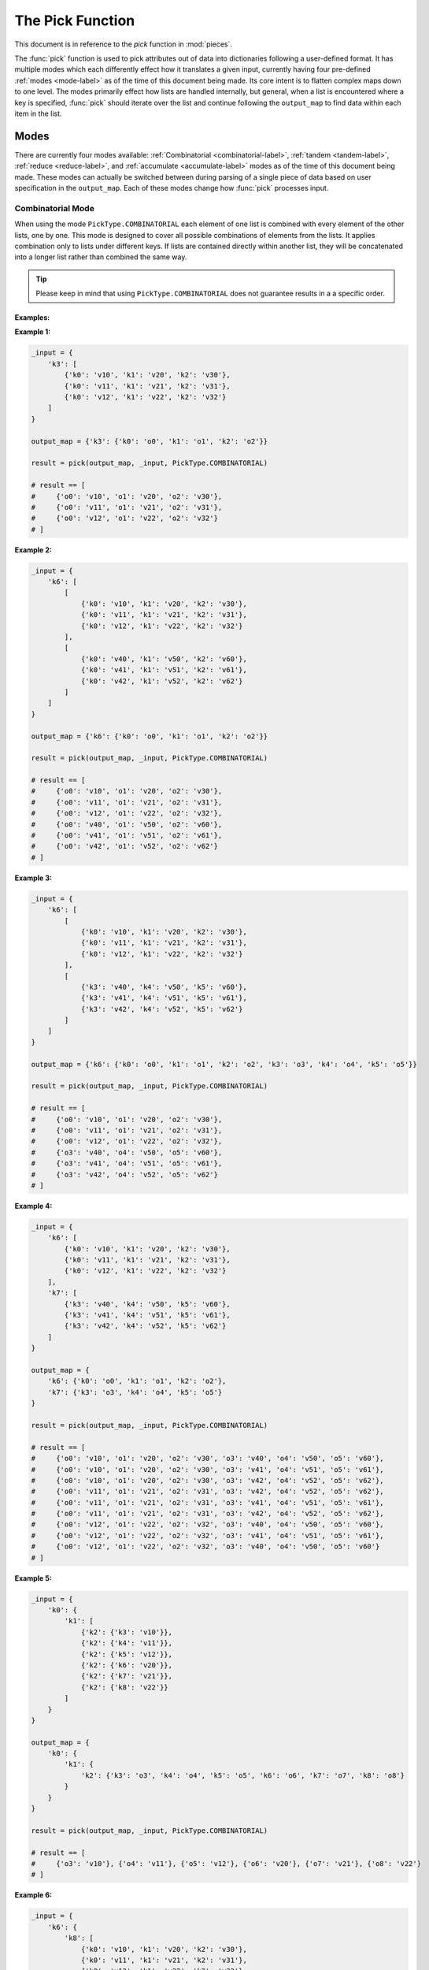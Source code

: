 The Pick Function
====================================================================================================

This document is in reference to the *pick* function in :mod:`pieces`.

The :func:`pick` function is used to pick attributes out of data into dictionaries following a
user-defined format. It has multiple modes which each differently effect how it translates a given
input, currently having four pre-defined :ref:`modes <mode-label>` as of the time of this document
being made. Its core intent is to flatten complex maps down to one level. The modes primarily effect
how lists are handled internally, but general, when a list is encountered where a key is specified,
:func:`pick` should iterate over the list and continue following the ``output_map`` to find data
within each item in the list.

Modes
----------------------------------------------------------------------------------------------------

.. _mode-label:

There are currently four modes available: :ref:`Combinatorial <combinatorial-label>`,
:ref:`tandem <tandem-label>`, :ref:`reduce <reduce-label>`, and :ref:`accumulate <accumulate-label>`
modes as of the time of this document being made. These modes can actually be switched between
during parsing of a single piece of data based on user specification in the ``output_map``. Each of
these modes change how :func:`pick` processes input.

.. combinatorial-label:

Combinatorial Mode
~~~~~~~~~~~~~~~~~~~~~~~~~~~~~~~~~~~~~~~~~~~~~~~~~~~~~~~~~~~~~~~~~~~~~~~~~~~~~~~~~~~~~~~~~~~~~~~~~~~~
When using the mode ``PickType.COMBINATORIAL`` each element of one list is combined with every
element of the other lists, one by one. This mode is designed to cover all possible combinations of
elements from the lists. It applies combination only to lists under different keys. If lists are
contained directly within another list, they will be concatenated into a longer list rather than
combined the same way.

.. tip::

    Please keep in mind that using ``PickType.COMBINATORIAL`` does not guarantee results in a
    a specific order.

Examples:
^^^^^^^^^^^^^^^^^^^^^^^^^^^^^^^^^^^^^^^^^^^^^^^^^^^^^^^^^^^^^^^^^^^^^^^^^^^^^^^^^^^^^^^^^^^^^^^^^^^^
**Example 1:**

.. code-block:: python

    _input = {
        'k3': [
            {'k0': 'v10', 'k1': 'v20', 'k2': 'v30'},
            {'k0': 'v11', 'k1': 'v21', 'k2': 'v31'},
            {'k0': 'v12', 'k1': 'v22', 'k2': 'v32'}
        ]
    }

    output_map = {'k3': {'k0': 'o0', 'k1': 'o1', 'k2': 'o2'}}

    result = pick(output_map, _input, PickType.COMBINATORIAL)

    # result == [
    #     {'o0': 'v10', 'o1': 'v20', 'o2': 'v30'},
    #     {'o0': 'v11', 'o1': 'v21', 'o2': 'v31'},
    #     {'o0': 'v12', 'o1': 'v22', 'o2': 'v32'}
    # ]

**Example 2:**

.. code-block:: python

    _input = {
        'k6': [
            [
                {'k0': 'v10', 'k1': 'v20', 'k2': 'v30'},
                {'k0': 'v11', 'k1': 'v21', 'k2': 'v31'},
                {'k0': 'v12', 'k1': 'v22', 'k2': 'v32'}
            ],
            [
                {'k0': 'v40', 'k1': 'v50', 'k2': 'v60'},
                {'k0': 'v41', 'k1': 'v51', 'k2': 'v61'},
                {'k0': 'v42', 'k1': 'v52', 'k2': 'v62'}
            ]
        ]
    }

    output_map = {'k6': {'k0': 'o0', 'k1': 'o1', 'k2': 'o2'}}

    result = pick(output_map, _input, PickType.COMBINATORIAL)

    # result == [
    #     {'o0': 'v10', 'o1': 'v20', 'o2': 'v30'},
    #     {'o0': 'v11', 'o1': 'v21', 'o2': 'v31'},
    #     {'o0': 'v12', 'o1': 'v22', 'o2': 'v32'},
    #     {'o0': 'v40', 'o1': 'v50', 'o2': 'v60'},
    #     {'o0': 'v41', 'o1': 'v51', 'o2': 'v61'},
    #     {'o0': 'v42', 'o1': 'v52', 'o2': 'v62'}
    # ]

**Example 3:**

.. code-block:: python

    _input = {
        'k6': [
            [
                {'k0': 'v10', 'k1': 'v20', 'k2': 'v30'},
                {'k0': 'v11', 'k1': 'v21', 'k2': 'v31'},
                {'k0': 'v12', 'k1': 'v22', 'k2': 'v32'}
            ],
            [
                {'k3': 'v40', 'k4': 'v50', 'k5': 'v60'},
                {'k3': 'v41', 'k4': 'v51', 'k5': 'v61'},
                {'k3': 'v42', 'k4': 'v52', 'k5': 'v62'}
            ]
        ]
    }

    output_map = {'k6': {'k0': 'o0', 'k1': 'o1', 'k2': 'o2', 'k3': 'o3', 'k4': 'o4', 'k5': 'o5'}}

    result = pick(output_map, _input, PickType.COMBINATORIAL)

    # result == [
    #     {'o0': 'v10', 'o1': 'v20', 'o2': 'v30'},
    #     {'o0': 'v11', 'o1': 'v21', 'o2': 'v31'},
    #     {'o0': 'v12', 'o1': 'v22', 'o2': 'v32'},
    #     {'o3': 'v40', 'o4': 'v50', 'o5': 'v60'},
    #     {'o3': 'v41', 'o4': 'v51', 'o5': 'v61'},
    #     {'o3': 'v42', 'o4': 'v52', 'o5': 'v62'}
    # ]

**Example 4:**

.. code-block:: python

    _input = {
        'k6': [
            {'k0': 'v10', 'k1': 'v20', 'k2': 'v30'},
            {'k0': 'v11', 'k1': 'v21', 'k2': 'v31'},
            {'k0': 'v12', 'k1': 'v22', 'k2': 'v32'}
        ],
        'k7': [
            {'k3': 'v40', 'k4': 'v50', 'k5': 'v60'},
            {'k3': 'v41', 'k4': 'v51', 'k5': 'v61'},
            {'k3': 'v42', 'k4': 'v52', 'k5': 'v62'}
        ]
    }

    output_map = {
        'k6': {'k0': 'o0', 'k1': 'o1', 'k2': 'o2'},
        'k7': {'k3': 'o3', 'k4': 'o4', 'k5': 'o5'}
    }

    result = pick(output_map, _input, PickType.COMBINATORIAL)

    # result == [
    #     {'o0': 'v10', 'o1': 'v20', 'o2': 'v30', 'o3': 'v40', 'o4': 'v50', 'o5': 'v60'},
    #     {'o0': 'v10', 'o1': 'v20', 'o2': 'v30', 'o3': 'v41', 'o4': 'v51', 'o5': 'v61'},
    #     {'o0': 'v10', 'o1': 'v20', 'o2': 'v30', 'o3': 'v42', 'o4': 'v52', 'o5': 'v62'},
    #     {'o0': 'v11', 'o1': 'v21', 'o2': 'v31', 'o3': 'v42', 'o4': 'v52', 'o5': 'v62'},
    #     {'o0': 'v11', 'o1': 'v21', 'o2': 'v31', 'o3': 'v41', 'o4': 'v51', 'o5': 'v61'},
    #     {'o0': 'v11', 'o1': 'v21', 'o2': 'v31', 'o3': 'v42', 'o4': 'v52', 'o5': 'v62'},
    #     {'o0': 'v12', 'o1': 'v22', 'o2': 'v32', 'o3': 'v40', 'o4': 'v50', 'o5': 'v60'},
    #     {'o0': 'v12', 'o1': 'v22', 'o2': 'v32', 'o3': 'v41', 'o4': 'v51', 'o5': 'v61'},
    #     {'o0': 'v12', 'o1': 'v22', 'o2': 'v32', 'o3': 'v40', 'o4': 'v50', 'o5': 'v60'}
    # ]

**Example 5:**

.. code-block:: python

    _input = {
        'k0': {
            'k1': [
                {'k2': {'k3': 'v10'}},
                {'k2': {'k4': 'v11'}},
                {'k2': {'k5': 'v12'}},
                {'k2': {'k6': 'v20'}},
                {'k2': {'k7': 'v21'}},
                {'k2': {'k8': 'v22'}}
            ]
        }
    }

    output_map = {
        'k0': {
            'k1': {
                'k2': {'k3': 'o3', 'k4': 'o4', 'k5': 'o5', 'k6': 'o6', 'k7': 'o7', 'k8': 'o8'}
            }
        }
    }

    result = pick(output_map, _input, PickType.COMBINATORIAL)

    # result == [
    #     {'o3': 'v10'}, {'o4': 'v11'}, {'o5': 'v12'}, {'o6': 'v20'}, {'o7': 'v21'}, {'o8': 'v22'}
    # ]

**Example 6:**

.. code-block:: python

    _input = {
        'k6': {
            'k8': [
                {'k0': 'v10', 'k1': 'v20', 'k2': 'v30'},
                {'k0': 'v11', 'k1': 'v21', 'k2': 'v31'},
                {'k0': 'v12', 'k1': 'v22', 'k2': 'v32'}
            ]
        },
        'k7': {
            'k9': [
                {'k3': 'v40', 'k4': 'v50', 'k5': 'v60'},
                {'k3': 'v41', 'k4': 'v51', 'k5': 'v61'},
                {'k3': 'v42', 'k4': 'v52', 'k5': 'v62'}
            ]
        }
    }

    output_map = {
        'k6': {'k8': {'k0': 'o0', 'k1': 'o1', 'k2': 'o2'}},
        'k7': {'k9': {'k3': 'o3', 'k4': 'o4', 'k5': 'o5'}}
    }

    result = pick(output_map, _input, PickType.COMBINATORIAL)

    # result == [
    #     {'o0': 'v10', 'o1': 'v20', 'o2': 'v30', 'o3': 'v40', 'o4': 'v50', 'o5': 'v60'},
    #     {'o0': 'v10', 'o1': 'v20', 'o2': 'v30', 'o3': 'v41', 'o4': 'v51', 'o5': 'v61'},
    #     {'o0': 'v10', 'o1': 'v20', 'o2': 'v30', 'o3': 'v42', 'o4': 'v52', 'o5': 'v62'},
    #     {'o0': 'v11', 'o1': 'v21', 'o2': 'v31', 'o3': 'v42', 'o4': 'v52', 'o5': 'v62'},
    #     {'o0': 'v11', 'o1': 'v21', 'o2': 'v31', 'o3': 'v41', 'o4': 'v51', 'o5': 'v61'},
    #     {'o0': 'v11', 'o1': 'v21', 'o2': 'v31', 'o3': 'v42', 'o4': 'v52', 'o5': 'v62'},
    #     {'o0': 'v12', 'o1': 'v22', 'o2': 'v32', 'o3': 'v40', 'o4': 'v50', 'o5': 'v60'},
    #     {'o0': 'v12', 'o1': 'v22', 'o2': 'v32', 'o3': 'v41', 'o4': 'v51', 'o5': 'v61'},
    #     {'o0': 'v12', 'o1': 'v22', 'o2': 'v32', 'o3': 'v40', 'o4': 'v50', 'o5': 'v60'}
    # ]

**Example 7:**

.. code-block:: python

    _input = {
        'k12': {
            'k13': [
                {'k0': 'v10', 'k1': 'v20', 'k2': 'v30'},
                {'k0': 'v11', 'k1': 'v21', 'k2': 'v31'},
                {'k0': 'v12', 'k1': 'v22', 'k2': 'v32'}
            ],
            'k14': [
                {'k3': 'v40', 'k4': 'v50', 'k5': 'v60'},
                {'k3': 'v41', 'k4': 'v51', 'k5': 'v61'},
                {'k3': 'v42', 'k4': 'v52', 'k5': 'v62'}
            ]
        },
        'k15': {
            'k16': [
                {'k6': 'v70', 'k7': 'v80', 'k8': 'v90'},
                {'k6': 'v71', 'k7': 'v81', 'k8': 'v91'},
                {'k6': 'v72', 'k7': 'v82', 'k8': 'v92'}
            ],
            'k17': [
                {'k9': 'v100', 'k10': 'v110', 'k11': 'v120'},
                {'k9': 'v101', 'k10': 'v111', 'k11': 'v121'},
                {'k9': 'v102', 'k10': 'v112', 'k11': 'v122'}
            ]
        }
    }

    output_map = {
        'k12': {
            'k13': {'k0': 'o0', 'k1': 'o1', 'k2': 'o2'},
            'k14': {'k3': 'o3', 'k4': 'o4', 'k5': 'o5'}
        },
        'k15': {
            'k16': {'k6': 'o6', 'k7': 'o7', 'k8': 'o8'},
            'k17': {'k9': 'o9', 'k10': 'o10', 'k11': 'o11'}
        }
    }

    result = pick(output_map, _input, PickType.COMBINATORIAL)

    # result == [
    #     {'o0': 'v10', 'o1': 'v20', 'o2': 'v30', 'o3': 'v40', 'o4': 'v50', 'o5': 'v60',
    #      'o6': 'v70', 'o7': 'v80', 'o8': 'v90', 'o9': 'v100', 'o10': 'v110', 'o11': 'v120'},
    #     {'o0': 'v10', 'o1': 'v20', 'o2': 'v30', 'o3': 'v40', 'o4': 'v50', 'o5': 'v60',
    #      'o6': 'v70', 'o7': 'v80', 'o8': 'v90', 'o9': 'v101', 'o11': 'v110', 'o11': 'v121'},
    #     {'o0': 'v10', 'o1': 'v20', 'o2': 'v30', 'o3': 'v40', 'o4': 'v50', 'o5': 'v60',
    #      'o6': 'v70', 'o7': 'v80', 'o8': 'v90', 'o9': 'v102', 'o10': 'v112', 'o11': 'v122'},
    #     {'o0': 'v10', 'o1': 'v20', 'o2': 'v30', 'o3': 'v40', 'o4': 'v50', 'o5': 'v60',
    #      'o6': 'v71', 'o7': 'v81', 'o8': 'v91', 'o9': 'v100', 'o10': 'v110', 'o11': 'v120'},
    #     {'o0': 'v10', 'o1': 'v20', 'o2': 'v30', 'o3': 'v40', 'o4': 'v50', 'o5': 'v60',
    #      'o6': 'v71', 'o7': 'v81', 'o8': 'v91', 'o9': 'v101', 'o11': 'v110', 'o11': 'v121'},
    #     {'o0': 'v10', 'o1': 'v20', 'o2': 'v30', 'o3': 'v40', 'o4': 'v50', 'o5': 'v60',
    #      'o6': 'v71', 'o7': 'v81', 'o8': 'v91', 'o9': 'v102', 'o10': 'v112', 'o11': 'v122'},
    #     {'o0': 'v10', 'o1': 'v20', 'o2': 'v30', 'o3': 'v40', 'o4': 'v50', 'o5': 'v60',
    #      'o6': 'v72', 'o7': 'v82', 'o8': 'v92', 'o9': 'v100', 'o10': 'v110', 'o11': 'v120'},
    #     {'o0': 'v10', 'o1': 'v20', 'o2': 'v30', 'o3': 'v40', 'o4': 'v50', 'o5': 'v60',
    #      'o6': 'v72', 'o7': 'v82', 'o8': 'v92', 'o9': 'v101', 'o11': 'v110', 'o11': 'v121'},
    #     {'o0': 'v10', 'o1': 'v20', 'o2': 'v30', 'o3': 'v40', 'o4': 'v50', 'o5': 'v60',
    #      'o6': 'v72', 'o7': 'v82', 'o8': 'v92', 'o9': 'v102', 'o10': 'v112', 'o11': 'v122'},
    #     {'o0': 'v10', 'o1': 'v20', 'o2': 'v30', 'o3': 'v41', 'o4': 'v51', 'o5': 'v61',
    #      'o6': 'v70', 'o7': 'v80', 'o8': 'v90', 'o9': 'v100', 'o10': 'v110', 'o11': 'v120'},
    #     {'o0': 'v10', 'o1': 'v20', 'o2': 'v30', 'o3': 'v41', 'o4': 'v51', 'o5': 'v61',
    #      'o6': 'v70', 'o7': 'v80', 'o8': 'v90', 'o9': 'v101', 'o11': 'v110', 'o11': 'v121'},
    #     {'o0': 'v10', 'o1': 'v20', 'o2': 'v30', 'o3': 'v41', 'o4': 'v51', 'o5': 'v61',
    #      'o6': 'v70', 'o7': 'v80', 'o8': 'v90', 'o9': 'v102', 'o10': 'v112', 'o11': 'v122'},
    #     {'o0': 'v10', 'o1': 'v20', 'o2': 'v30', 'o3': 'v41', 'o4': 'v51', 'o5': 'v61',
    #      'o6': 'v71', 'o7': 'v81', 'o8': 'v91', 'o9': 'v100', 'o10': 'v110', 'o11': 'v120'},
    #     {'o0': 'v10', 'o1': 'v20', 'o2': 'v30', 'o3': 'v41', 'o4': 'v51', 'o5': 'v61',
    #      'o6': 'v71', 'o7': 'v81', 'o8': 'v91', 'o9': 'v101', 'o11': 'v110', 'o11': 'v121'},
    #     {'o0': 'v10', 'o1': 'v20', 'o2': 'v30', 'o3': 'v41', 'o4': 'v51', 'o5': 'v61',
    #      'o6': 'v71', 'o7': 'v81', 'o8': 'v91', 'o9': 'v102', 'o10': 'v112', 'o11': 'v122'},
    #     {'o0': 'v10', 'o1': 'v20', 'o2': 'v30', 'o3': 'v41', 'o4': 'v51', 'o5': 'v61',
    #      'o6': 'v72', 'o7': 'v82', 'o8': 'v92', 'o9': 'v100', 'o10': 'v110', 'o11': 'v120'},
    #     {'o0': 'v10', 'o1': 'v20', 'o2': 'v30', 'o3': 'v41', 'o4': 'v51', 'o5': 'v61',
    #      'o6': 'v72', 'o7': 'v82', 'o8': 'v92', 'o9': 'v101', 'o11': 'v110', 'o11': 'v121'},
    #     {'o0': 'v10', 'o1': 'v20', 'o2': 'v30', 'o3': 'v41', 'o4': 'v51', 'o5': 'v61',
    #      'o6': 'v72', 'o7': 'v82', 'o8': 'v92', 'o9': 'v102', 'o10': 'v112', 'o11': 'v122'},
    #     {'o0': 'v10', 'o1': 'v20', 'o2': 'v30', 'o3': 'v42', 'o4': 'v52', 'o5': 'v62',
    #      'o6': 'v70', 'o7': 'v80', 'o8': 'v90', 'o9': 'v100', 'o10': 'v110', 'o11': 'v120'},
    #     {'o0': 'v10', 'o1': 'v20', 'o2': 'v30', 'o3': 'v42', 'o4': 'v52', 'o5': 'v62',
    #      'o6': 'v70', 'o7': 'v80', 'o8': 'v90', 'o9': 'v101', 'o11': 'v110', 'o11': 'v121'},
    #     {'o0': 'v10', 'o1': 'v20', 'o2': 'v30', 'o3': 'v42', 'o4': 'v52', 'o5': 'v62',
    #      'o6': 'v70', 'o7': 'v80', 'o8': 'v90', 'o9': 'v102', 'o10': 'v112', 'o11': 'v122'},
    #     {'o0': 'v10', 'o1': 'v20', 'o2': 'v30', 'o3': 'v42', 'o4': 'v52', 'o5': 'v62',
    #      'o6': 'v71', 'o7': 'v81', 'o8': 'v91', 'o9': 'v100', 'o10': 'v110', 'o11': 'v120'},
    #     {'o0': 'v10', 'o1': 'v20', 'o2': 'v30', 'o3': 'v42', 'o4': 'v52', 'o5': 'v62',
    #      'o6': 'v71', 'o7': 'v81', 'o8': 'v91', 'o9': 'v101', 'o11': 'v110', 'o11': 'v121'},
    #     {'o0': 'v10', 'o1': 'v20', 'o2': 'v30', 'o3': 'v42', 'o4': 'v52', 'o5': 'v62',
    #      'o6': 'v71', 'o7': 'v81', 'o8': 'v91', 'o9': 'v102', 'o10': 'v112', 'o11': 'v122'},
    #     {'o0': 'v10', 'o1': 'v20', 'o2': 'v30', 'o3': 'v42', 'o4': 'v52', 'o5': 'v62',
    #      'o6': 'v72', 'o7': 'v82', 'o8': 'v92', 'o9': 'v100', 'o10': 'v110', 'o11': 'v120'},
    #     {'o0': 'v10', 'o1': 'v20', 'o2': 'v30', 'o3': 'v42', 'o4': 'v52', 'o5': 'v62',
    #      'o6': 'v72', 'o7': 'v82', 'o8': 'v92', 'o9': 'v101', 'o11': 'v110', 'o11': 'v121'},
    #     {'o0': 'v10', 'o1': 'v20', 'o2': 'v30', 'o3': 'v42', 'o4': 'v52', 'o5': 'v62',
    #      'o6': 'v72', 'o7': 'v82', 'o8': 'v92', 'o9': 'v102', 'o10': 'v112', 'o11': 'v122'},
    #     {'o0': 'v11', 'o1': 'v21', 'o2': 'v31', 'o3': 'v40', 'o4': 'v50', 'o5': 'v60',
    #      'o6': 'v70', 'o7': 'v80', 'o8': 'v90', 'o9': 'v100', 'o10': 'v110', 'o11': 'v120'},
    #     {'o0': 'v11', 'o1': 'v21', 'o2': 'v31', 'o3': 'v40', 'o4': 'v50', 'o5': 'v60',
    #      'o6': 'v70', 'o7': 'v80', 'o8': 'v90', 'o9': 'v101', 'o11': 'v110', 'o11': 'v121'},
    #     {'o0': 'v11', 'o1': 'v21', 'o2': 'v31', 'o3': 'v40', 'o4': 'v50', 'o5': 'v60',
    #      'o6': 'v70', 'o7': 'v80', 'o8': 'v90', 'o9': 'v102', 'o10': 'v112', 'o11': 'v122'},
    #     {'o0': 'v11', 'o1': 'v21', 'o2': 'v31', 'o3': 'v40', 'o4': 'v50', 'o5': 'v60',
    #      'o6': 'v71', 'o7': 'v81', 'o8': 'v91', 'o9': 'v100', 'o10': 'v110', 'o11': 'v120'},
    #     {'o0': 'v11', 'o1': 'v21', 'o2': 'v31', 'o3': 'v40', 'o4': 'v50', 'o5': 'v60',
    #      'o6': 'v71', 'o7': 'v81', 'o8': 'v91', 'o9': 'v101', 'o11': 'v110', 'o11': 'v121'},
    #     {'o0': 'v11', 'o1': 'v21', 'o2': 'v31', 'o3': 'v40', 'o4': 'v50', 'o5': 'v60',
    #      'o6': 'v71', 'o7': 'v81', 'o8': 'v91', 'o9': 'v102', 'o10': 'v112', 'o11': 'v122'},
    #     {'o0': 'v11', 'o1': 'v21', 'o2': 'v31', 'o3': 'v40', 'o4': 'v50', 'o5': 'v60',
    #      'o6': 'v72', 'o7': 'v82', 'o8': 'v92', 'o9': 'v100', 'o10': 'v110', 'o11': 'v120'},
    #     {'o0': 'v11', 'o1': 'v21', 'o2': 'v31', 'o3': 'v40', 'o4': 'v50', 'o5': 'v60',
    #      'o6': 'v72', 'o7': 'v82', 'o8': 'v92', 'o9': 'v101', 'o11': 'v110', 'o11': 'v121'},
    #     {'o0': 'v11', 'o1': 'v21', 'o2': 'v31', 'o3': 'v40', 'o4': 'v50', 'o5': 'v60',
    #      'o6': 'v72', 'o7': 'v82', 'o8': 'v92', 'o9': 'v102', 'o10': 'v112', 'o11': 'v122'},
    #     {'o0': 'v11', 'o1': 'v21', 'o2': 'v31', 'o3': 'v41', 'o4': 'v51', 'o5': 'v61',
    #      'o6': 'v70', 'o7': 'v80', 'o8': 'v90', 'o9': 'v100', 'o10': 'v110', 'o11': 'v120'},
    #     {'o0': 'v11', 'o1': 'v21', 'o2': 'v31', 'o3': 'v41', 'o4': 'v51', 'o5': 'v61',
    #      'o6': 'v70', 'o7': 'v80', 'o8': 'v90', 'o9': 'v101', 'o11': 'v110', 'o11': 'v121'},
    #     {'o0': 'v11', 'o1': 'v21', 'o2': 'v31', 'o3': 'v41', 'o4': 'v51', 'o5': 'v61',
    #      'o6': 'v70', 'o7': 'v80', 'o8': 'v90', 'o9': 'v102', 'o10': 'v112', 'o11': 'v122'},
    #     {'o0': 'v11', 'o1': 'v21', 'o2': 'v31', 'o3': 'v41', 'o4': 'v51', 'o5': 'v61',
    #      'o6': 'v71', 'o7': 'v81', 'o8': 'v91', 'o9': 'v100', 'o10': 'v110', 'o11': 'v120'},
    #     {'o0': 'v11', 'o1': 'v21', 'o2': 'v31', 'o3': 'v41', 'o4': 'v51', 'o5': 'v61',
    #      'o6': 'v71', 'o7': 'v81', 'o8': 'v91', 'o9': 'v101', 'o11': 'v110', 'o11': 'v121'},
    #     {'o0': 'v11', 'o1': 'v21', 'o2': 'v31', 'o3': 'v41', 'o4': 'v51', 'o5': 'v61',
    #      'o6': 'v71', 'o7': 'v81', 'o8': 'v91', 'o9': 'v102', 'o10': 'v112', 'o11': 'v122'},
    #     {'o0': 'v11', 'o1': 'v21', 'o2': 'v31', 'o3': 'v41', 'o4': 'v51', 'o5': 'v61',
    #      'o6': 'v72', 'o7': 'v82', 'o8': 'v92', 'o9': 'v100', 'o10': 'v110', 'o11': 'v120'},
    #     {'o0': 'v11', 'o1': 'v21', 'o2': 'v31', 'o3': 'v41', 'o4': 'v51', 'o5': 'v61',
    #      'o6': 'v72', 'o7': 'v82', 'o8': 'v92', 'o9': 'v101', 'o11': 'v110', 'o11': 'v121'},
    #     {'o0': 'v11', 'o1': 'v21', 'o2': 'v31', 'o3': 'v41', 'o4': 'v51', 'o5': 'v61',
    #      'o6': 'v72', 'o7': 'v82', 'o8': 'v92', 'o9': 'v102', 'o10': 'v112', 'o11': 'v122'},
    #     {'o0': 'v11', 'o1': 'v21', 'o2': 'v31', 'o3': 'v42', 'o4': 'v52', 'o5': 'v62',
    #      'o6': 'v70', 'o7': 'v80', 'o8': 'v90', 'o9': 'v100', 'o10': 'v110', 'o11': 'v120'},
    #     {'o0': 'v11', 'o1': 'v21', 'o2': 'v31', 'o3': 'v42', 'o4': 'v52', 'o5': 'v62',
    #      'o6': 'v70', 'o7': 'v80', 'o8': 'v90', 'o9': 'v101', 'o11': 'v110', 'o11': 'v121'},
    #     {'o0': 'v11', 'o1': 'v21', 'o2': 'v31', 'o3': 'v42', 'o4': 'v52', 'o5': 'v62',
    #      'o6': 'v70', 'o7': 'v80', 'o8': 'v90', 'o9': 'v102', 'o10': 'v112', 'o11': 'v122'},
    #     {'o0': 'v11', 'o1': 'v21', 'o2': 'v31', 'o3': 'v42', 'o4': 'v52', 'o5': 'v62',
    #      'o6': 'v71', 'o7': 'v81', 'o8': 'v91', 'o9': 'v100', 'o10': 'v110', 'o11': 'v120'},
    #     {'o0': 'v11', 'o1': 'v21', 'o2': 'v31', 'o3': 'v42', 'o4': 'v52', 'o5': 'v62',
    #      'o6': 'v71', 'o7': 'v81', 'o8': 'v91', 'o9': 'v101', 'o11': 'v110', 'o11': 'v121'},
    #     {'o0': 'v11', 'o1': 'v21', 'o2': 'v31', 'o3': 'v42', 'o4': 'v52', 'o5': 'v62',
    #      'o6': 'v71', 'o7': 'v81', 'o8': 'v91', 'o9': 'v102', 'o10': 'v112', 'o11': 'v122'},
    #     {'o0': 'v11', 'o1': 'v21', 'o2': 'v31', 'o3': 'v42', 'o4': 'v52', 'o5': 'v62',
    #      'o6': 'v72', 'o7': 'v82', 'o8': 'v92', 'o9': 'v100', 'o10': 'v110', 'o11': 'v120'},
    #     {'o0': 'v11', 'o1': 'v21', 'o2': 'v31', 'o3': 'v42', 'o4': 'v52', 'o5': 'v62',
    #      'o6': 'v72', 'o7': 'v82', 'o8': 'v92', 'o9': 'v101', 'o11': 'v110', 'o11': 'v121'},
    #     {'o0': 'v11', 'o1': 'v21', 'o2': 'v31', 'o3': 'v42', 'o4': 'v52', 'o5': 'v62',
    #      'o6': 'v72', 'o7': 'v82', 'o8': 'v92', 'o9': 'v102', 'o10': 'v112', 'o11': 'v122'},
    #     {'o0': 'v12', 'o1': 'v22', 'o2': 'v32', 'o3': 'v40', 'o4': 'v50', 'o5': 'v60',
    #      'o6': 'v70', 'o7': 'v80', 'o8': 'v90', 'o9': 'v100', 'o10': 'v110', 'o11': 'v120'},
    #     {'o0': 'v12', 'o1': 'v22', 'o2': 'v32', 'o3': 'v40', 'o4': 'v50', 'o5': 'v60',
    #      'o6': 'v70', 'o7': 'v80', 'o8': 'v90', 'o9': 'v101', 'o11': 'v110', 'o11': 'v121'},
    #     {'o0': 'v12', 'o1': 'v22', 'o2': 'v32', 'o3': 'v40', 'o4': 'v50', 'o5': 'v60',
    #      'o6': 'v70', 'o7': 'v80', 'o8': 'v90', 'o9': 'v102', 'o10': 'v112', 'o11': 'v122'},
    #     {'o0': 'v12', 'o1': 'v22', 'o2': 'v32', 'o3': 'v40', 'o4': 'v50', 'o5': 'v60',
    #      'o6': 'v71', 'o7': 'v81', 'o8': 'v91', 'o9': 'v100', 'o10': 'v110', 'o11': 'v120'},
    #     {'o0': 'v12', 'o1': 'v22', 'o2': 'v32', 'o3': 'v40', 'o4': 'v50', 'o5': 'v60',
    #      'o6': 'v71', 'o7': 'v81', 'o8': 'v91', 'o9': 'v101', 'o11': 'v110', 'o11': 'v121'},
    #     {'o0': 'v12', 'o1': 'v22', 'o2': 'v32', 'o3': 'v40', 'o4': 'v50', 'o5': 'v60',
    #      'o6': 'v71', 'o7': 'v81', 'o8': 'v91', 'o9': 'v102', 'o10': 'v112', 'o11': 'v122'},
    #     {'o0': 'v12', 'o1': 'v22', 'o2': 'v32', 'o3': 'v40', 'o4': 'v50', 'o5': 'v60',
    #      'o6': 'v72', 'o7': 'v82', 'o8': 'v92', 'o9': 'v100', 'o10': 'v110', 'o11': 'v120'},
    #     {'o0': 'v12', 'o1': 'v22', 'o2': 'v32', 'o3': 'v40', 'o4': 'v50', 'o5': 'v60',
    #      'o6': 'v72', 'o7': 'v82', 'o8': 'v92', 'o9': 'v101', 'o11': 'v110', 'o11': 'v121'},
    #     {'o0': 'v12', 'o1': 'v22', 'o2': 'v32', 'o3': 'v40', 'o4': 'v50', 'o5': 'v60',
    #      'o6': 'v72', 'o7': 'v82', 'o8': 'v92', 'o9': 'v102', 'o10': 'v112', 'o11': 'v122'},
    #     {'o0': 'v12', 'o1': 'v22', 'o2': 'v32', 'o3': 'v41', 'o4': 'v51', 'o5': 'v61',
    #      'o6': 'v70', 'o7': 'v80', 'o8': 'v90', 'o9': 'v100', 'o10': 'v110', 'o11': 'v120'},
    #     {'o0': 'v12', 'o1': 'v22', 'o2': 'v32', 'o3': 'v41', 'o4': 'v51', 'o5': 'v61',
    #      'o6': 'v70', 'o7': 'v80', 'o8': 'v90', 'o9': 'v101', 'o11': 'v110', 'o11': 'v121'},
    #     {'o0': 'v12', 'o1': 'v22', 'o2': 'v32', 'o3': 'v41', 'o4': 'v51', 'o5': 'v61',
    #      'o6': 'v70', 'o7': 'v80', 'o8': 'v90', 'o9': 'v102', 'o10': 'v112', 'o11': 'v122'},
    #     {'o0': 'v12', 'o1': 'v22', 'o2': 'v32', 'o3': 'v41', 'o4': 'v51', 'o5': 'v61',
    #      'o6': 'v71', 'o7': 'v81', 'o8': 'v91', 'o9': 'v100', 'o10': 'v110', 'o11': 'v120'},
    #     {'o0': 'v12', 'o1': 'v22', 'o2': 'v32', 'o3': 'v41', 'o4': 'v51', 'o5': 'v61',
    #      'o6': 'v71', 'o7': 'v81', 'o8': 'v91', 'o9': 'v101', 'o11': 'v110', 'o11': 'v121'},
    #     {'o0': 'v12', 'o1': 'v22', 'o2': 'v32', 'o3': 'v41', 'o4': 'v51', 'o5': 'v61',
    #      'o6': 'v71', 'o7': 'v81', 'o8': 'v91', 'o9': 'v102', 'o10': 'v112', 'o11': 'v122'},
    #     {'o0': 'v12', 'o1': 'v22', 'o2': 'v32', 'o3': 'v41', 'o4': 'v51', 'o5': 'v61',
    #      'o6': 'v72', 'o7': 'v82', 'o8': 'v92', 'o9': 'v100', 'o10': 'v110', 'o11': 'v120'},
    #     {'o0': 'v12', 'o1': 'v22', 'o2': 'v32', 'o3': 'v41', 'o4': 'v51', 'o5': 'v61',
    #      'o6': 'v72', 'o7': 'v82', 'o8': 'v92', 'o9': 'v101', 'o11': 'v110', 'o11': 'v121'},
    #     {'o0': 'v12', 'o1': 'v22', 'o2': 'v32', 'o3': 'v41', 'o4': 'v51', 'o5': 'v61',
    #      'o6': 'v72', 'o7': 'v82', 'o8': 'v92', 'o9': 'v102', 'o10': 'v112', 'o11': 'v122'},
    #     {'o0': 'v12', 'o1': 'v22', 'o2': 'v32', 'o3': 'v42', 'o4': 'v52', 'o5': 'v62',
    #      'o6': 'v70', 'o7': 'v80', 'o8': 'v90', 'o9': 'v100', 'o10': 'v110', 'o11': 'v120'},
    #     {'o0': 'v12', 'o1': 'v22', 'o2': 'v32', 'o3': 'v42', 'o4': 'v52', 'o5': 'v62',
    #      'o6': 'v70', 'o7': 'v80', 'o8': 'v90', 'o9': 'v101', 'o11': 'v110', 'o11': 'v121'},
    #     {'o0': 'v12', 'o1': 'v22', 'o2': 'v32', 'o3': 'v42', 'o4': 'v52', 'o5': 'v62',
    #      'o6': 'v70', 'o7': 'v80', 'o8': 'v90', 'o9': 'v102', 'o10': 'v112', 'o11': 'v122'},
    #     {'o0': 'v12', 'o1': 'v22', 'o2': 'v32', 'o3': 'v42', 'o4': 'v52', 'o5': 'v62',
    #      'o6': 'v71', 'o7': 'v81', 'o8': 'v91', 'o9': 'v100', 'o10': 'v110', 'o11': 'v120'},
    #     {'o0': 'v12', 'o1': 'v22', 'o2': 'v32', 'o3': 'v42', 'o4': 'v52', 'o5': 'v62',
    #      'o6': 'v71', 'o7': 'v81', 'o8': 'v91', 'o9': 'v101', 'o11': 'v110', 'o11': 'v121'},
    #     {'o0': 'v12', 'o1': 'v22', 'o2': 'v32', 'o3': 'v42', 'o4': 'v52', 'o5': 'v62',
    #      'o6': 'v71', 'o7': 'v81', 'o8': 'v91', 'o9': 'v102', 'o10': 'v112', 'o11': 'v122'},
    #     {'o0': 'v12', 'o1': 'v22', 'o2': 'v32', 'o3': 'v42', 'o4': 'v52', 'o5': 'v62',
    #      'o6': 'v72', 'o7': 'v82', 'o8': 'v92', 'o9': 'v100', 'o10': 'v110', 'o11': 'v120'},
    #     {'o0': 'v12', 'o1': 'v22', 'o2': 'v32', 'o3': 'v42', 'o4': 'v52', 'o5': 'v62',
    #      'o6': 'v72', 'o7': 'v82', 'o8': 'v92', 'o9': 'v101', 'o11': 'v110', 'o11': 'v121'},
    #     {'o0': 'v12', 'o1': 'v22', 'o2': 'v32', 'o3': 'v42', 'o4': 'v52', 'o5': 'v62',
    #      'o6': 'v72', 'o7': 'v82', 'o8': 'v92', 'o9': 'v102', 'o10': 'v112', 'o11': 'v122'}
    # ]

.. _tandem-label:

Tandem Mode
~~~~~~~~~~~~~~~~~~~~~~~~~~~~~~~~~~~~~~~~~~~~~~~~~~~~~~~~~~~~~~~~~~~~~~~~~~~~~~~~~~~~~~~~~~~~~~~~~~~~
When using the mode ``PickType.TANDEM`` data will be picked simultaneously from each key. In other
words, if there is a list of values, under ``key1`` and another list of values under ``key2``, the
values obtained from those lists will be combined at the same index from each list.

Examples:
^^^^^^^^^^^^^^^^^^^^^^^^^^^^^^^^^^^^^^^^^^^^^^^^^^^^^^^^^^^^^^^^^^^^^^^^^^^^^^^^^^^^^^^^^^^^^^^^^^^^
**Example 1:**

.. code-block:: python

    _input = {
        'k3': [
            {'k0': 'v10', 'k1': 'v20', 'k2': 'v30'},
            {'k0': 'v11', 'k1': 'v21', 'k2': 'v31'},
            {'k0': 'v12', 'k1': 'v22', 'k2': 'v32'}
        ]
    }

    output_map = {'k3': {'k0': 'o0', 'k1': 'o1', 'k2': 'o2'}}

    result = pick(output_map, _input, PickType.TANDEM)

    # result == [
    #     {'o0': 'v10', 'o1': 'v20', 'o2': 'v30'},
    #     {'o0': 'v11', 'o1': 'v21', 'o2': 'v31'},
    #     {'o0': 'v12', 'o1': 'v22', 'o2': 'v32'}
    # ]

**Example 2:**

.. code-block:: python

    _input = {
        'k6': [
            [
                {'k0': 'v10', 'k1': 'v20', 'k2': 'v30'},
                {'k0': 'v11', 'k1': 'v21', 'k2': 'v31'},
                {'k0': 'v12', 'k1': 'v22', 'k2': 'v32'}
            ],
            [
                {'k0': 'v40', 'k1': 'v50', 'k2': 'v60'},
                {'k0': 'v41', 'k1': 'v51', 'k2': 'v61'},
                {'k0': 'v42', 'k1': 'v52', 'k2': 'v62'}
            ]
        ]
    }

    output_map = {'k6': {'k0': 'o0', 'k1': 'o1', 'k2': 'o2'}}

    result = pick(output_map, _input, PickType.TANDEM)

    # result == [
    #     {'o0': 'v10', 'o1': 'v20', 'o2': 'v30'},
    #     {'o0': 'v11', 'o1': 'v21', 'o2': 'v31'},
    #     {'o0': 'v12', 'o1': 'v22', 'o2': 'v32'},
    #     {'o0': 'v40', 'o1': 'v50', 'o2': 'v60'},
    #     {'o0': 'v41', 'o1': 'v51', 'o2': 'v61'},
    #     {'o0': 'v42', 'o1': 'v52', 'o2': 'v62'}
    # ]

**Example 3:**

.. code-block:: python

    _input = {
        'k6': [
            [
                {'k0': 'v10', 'k1': 'v20', 'k2': 'v30'},
                {'k0': 'v11', 'k1': 'v21', 'k2': 'v31'},
                {'k0': 'v12', 'k1': 'v22', 'k2': 'v32'}
            ],
            [
                {'k3': 'v40', 'k4': 'v50', 'k5': 'v60'},
                {'k3': 'v41', 'k4': 'v51', 'k5': 'v61'},
                {'k3': 'v42', 'k4': 'v52', 'k5': 'v62'}
            ]
        ]
    }

    output_map = {'k6': {'k0': 'o0', 'k1': 'o1', 'k2': 'o2', 'k3': 'o3', 'k4': 'o4', 'k5': 'o5'}}

    result = pick(output_map, _input, PickType.TANDEM)

    # result == [
    #     {'o0': 'v10', 'o1': 'v20', 'o2': 'v30'},
    #     {'o0': 'v11', 'o1': 'v21', 'o2': 'v31'},
    #     {'o0': 'v12', 'o1': 'v22', 'o2': 'v32'},
    #     {'o3': 'v40', 'o4': 'v50', 'o5': 'v60'},
    #     {'o3': 'v41', 'o4': 'v51', 'o5': 'v61'},
    #     {'o3': 'v42', 'o4': 'v52', 'o5': 'v62'}
    # ]

**Example 4:**

.. code-block:: python

    _input = {
        'k6': [
            {'k0': 'v10', 'k1': 'v20', 'k2': 'v30'},
            {'k0': 'v11', 'k1': 'v21', 'k2': 'v31'},
            {'k0': 'v12', 'k1': 'v22', 'k2': 'v32'}
        ],
        'k7': [
            {'k3': 'v40', 'k4': 'v50', 'k5': 'v60'},
            {'k3': 'v41', 'k4': 'v51', 'k5': 'v61'},
            {'k3': 'v42', 'k4': 'v52', 'k5': 'v62'}
        ]
    }

    output_map = {
        'k6': {'k0': 'o0', 'k1': 'o1', 'k2': 'o2'},
        'k7': {'k3': 'o3', 'k4': 'o4', 'k5': 'o5'}
    }

    result = pick(output_map, _input, PickType.TANDEM)

    # result == [
    #     {'o0': 'v10', 'o1': 'v20', 'o2': 'v30', 'o3': 'v40', 'o4': 'v50', 'o5': 'v60'},
    #     {'o0': 'v11', 'o1': 'v21', 'o2': 'v31', 'o3': 'v41', 'o4': 'v51', 'o5': 'v61'},
    #     {'o0': 'v12', 'o1': 'v22', 'o2': 'v32', 'o3': 'v42', 'o4': 'v52', 'o5': 'v62'}
    # ]

**Example 5:**

.. code-block:: python

    _input = {
        'k0': {
            'k1': [
                {'k2': {'k3': 'v10'}},
                {'k2': {'k4': 'v11'}},
                {'k2': {'k5': 'v12'}},
                {'k2': {'k6': 'v20'}},
                {'k2': {'k7': 'v21'}},
                {'k2': {'k8': 'v22'}}
            ]
        }
    }

    output_map = {
        'k0': {
            'k1': {
                'k2': {'k3': 'o3', 'k4': 'o4', 'k5': 'o5', 'k6': 'o6', 'k7': 'o7', 'k8': 'o8'}
            }
        }
    }

    result = pick(output_map, _input, PickType.TANDEM)

    # result == [
    #     {'o3': 'v10'}, {'o4': 'v11'}, {'o5': 'v12'}, {'o6': 'v20'}, {'o7': 'v21'}, {'o8': 'v22'}
    # ]

**Example 6:**

.. code-block:: python

    _input = {
        'k6': {
            'k8': [
                {'k0': 'v10', 'k1': 'v20', 'k2': 'v30'},
                {'k0': 'v11', 'k1': 'v21', 'k2': 'v31'},
                {'k0': 'v12', 'k1': 'v22', 'k2': 'v32'}
            ]
        },
        'k7': {
            'k9': [
                {'k3': 'v40', 'k4': 'v50', 'k5': 'v60'},
                {'k3': 'v41', 'k4': 'v51', 'k5': 'v61'},
                {'k3': 'v42', 'k4': 'v52', 'k5': 'v62'}
            ]
        }
    }

    output_map = {
        'k6': {'k8': {'k0': 'o0', 'k1': 'o1', 'k2': 'o2'}},
        'k7': {'k9': {'k3': 'o3', 'k4': 'o4', 'k5': 'o5'}}
    }

    result = pick(output_map, _input, PickType.TANDEM)

    # result == [
    #     {'o0': 'v10', 'o1': 'v20', 'o2': 'v30', 'o3': 'v40', 'o4': 'v50', 'o5': 'v60'},
    #     {'o0': 'v11', 'o1': 'v21', 'o2': 'v31', 'o3': 'v41', 'o4': 'v51', 'o5': 'v61'},
    #     {'o0': 'v12', 'o1': 'v22', 'o2': 'v32', 'o3': 'v42', 'o4': 'v52', 'o5': 'v62'}
    # ]

**Example 7:**

.. code-block:: python

    _input = {
        'k12': {
            'k13': [
                {'k0': 'v10', 'k1': 'v20', 'k2': 'v30'},
                {'k0': 'v11', 'k1': 'v21', 'k2': 'v31'},
                {'k0': 'v12', 'k1': 'v22', 'k2': 'v32'}
            ],
            'k14': [
                {'k3': 'v40', 'k4': 'v50', 'k5': 'v60'},
                {'k3': 'v41', 'k4': 'v51', 'k5': 'v61'},
                {'k3': 'v42', 'k4': 'v52', 'k5': 'v62'}
            ]
        },
        'k15': {
            'k16': [
                {'k6': 'v70', 'k7': 'v80', 'k8': 'v90'},
                {'k6': 'v71', 'k7': 'v81', 'k8': 'v91'},
                {'k6': 'v72', 'k7': 'v82', 'k8': 'v92'}
            ],
            'k17': [
                {'k9': 'v100', 'k10': 'v110', 'k11': 'v120'},
                {'k9': 'v101', 'k10': 'v111', 'k11': 'v121'},
                {'k9': 'v102', 'k10': 'v112', 'k11': 'v122'}
            ]
        }
    }

    output_map = {
        'k12': {
            'k13': {'k0': 'o0', 'k1': 'o1', 'k2': 'o2'},
            'k14': {'k3': 'o3', 'k4': 'o4', 'k5': 'o5'}
        },
        'k15': {
            'k16': {'k6': 'o6', 'k7': 'o7', 'k8': 'o8'},
            'k17': {'k9': 'o9', 'k10': 'o10', 'k11': 'o11'}
        }
    }

    result = pick(output_map, _input, PickType.COMBINATORIAL)

    # result == [
    #     {'o0': 'v10', 'o1': 'v20', 'o2': 'v30', 'o3': 'v40', 'o4': 'v50', 'o5': 'v60',
    #      'o6': 'v70', 'o7': 'v80', 'o8': 'v90', 'o9': 'v100', 'o10': 'v110', 'o11': 'v120'},
    #     {'o0': 'v11', 'o1': 'v21', 'o2': 'v31', 'o3': 'v41', 'o4': 'v51', 'o5': 'v61',
    #      'o6': 'v71', 'o7': 'v81', 'o8': 'v91', 'o9': 'v101', 'o11': 'v110', 'o11': 'v121'},
    #     {'o0': 'v12', 'o1': 'v22', 'o2': 'v32', 'o3': 'v42', 'o4': 'v52', 'o5': 'v62',
    #      'o6': 'v72', 'o7': 'v82', 'o8': 'v92', 'o9': 'v102', 'o10': 'v112', 'o11': 'v122'}
    # ]

.. _reduce-label:

Reduce Mode
~~~~~~~~~~~~~~~~~~~~~~~~~~~~~~~~~~~~~~~~~~~~~~~~~~~~~~~~~~~~~~~~~~~~~~~~~~~~~~~~~~~~~~~~~~~~~~~~~~~~
When using the mode ``PickType.REDUCE`` a single dictionary is constructed (but still returned in a
list) where each key value pair is filled in with the last value discovered for the pair. This mode
is not very useful when lists are included, but for data that is guaranteed not to have any lists,
it can be a useful method.

Examples:
^^^^^^^^^^^^^^^^^^^^^^^^^^^^^^^^^^^^^^^^^^^^^^^^^^^^^^^^^^^^^^^^^^^^^^^^^^^^^^^^^^^^^^^^^^^^^^^^^^^^
**Example 1:**

.. code-block:: python

    _input = {
        'k3': [
            {'k0': 'v10', 'k1': 'v20', 'k2': 'v30'},
            {'k0': 'v11', 'k1': 'v21', 'k2': 'v31'},
            {'k0': 'v12', 'k1': 'v22', 'k2': 'v32'}
        ]
    }

    output_map = {'k3': {'k0': 'o0', 'k1': 'o1', 'k2': 'o2'}}

    result = pick(output_map, _input, PickType.TANDEM)

    # result == [{'o0': 'v12', 'o1': 'v22', 'o2': 'v32'}]

**Example 2:**

.. code-block:: python

    _input = {
        'k6': [
            [
                {'k0': 'v10', 'k1': 'v20', 'k2': 'v30'},
                {'k0': 'v11', 'k1': 'v21', 'k2': 'v31'},
                {'k0': 'v12', 'k1': 'v22', 'k2': 'v32'}
            ],
            [
                {'k0': 'v40', 'k1': 'v50', 'k2': 'v60'},
                {'k0': 'v41', 'k1': 'v51', 'k2': 'v61'},
                {'k0': 'v42', 'k1': 'v52', 'k2': 'v62'}
            ]
        ]
    }

    output_map = {'k6': {'k0': 'o0', 'k1': 'o1', 'k2': 'o2'}}

    result = pick(output_map, _input, PickType.TANDEM)

    # result == [{'o0': 'v42', 'o1': 'v52', 'o2': 'v62'}]

**Example 3:**

.. code-block:: python

    _input = {
        'k6': [
            [
                {'k0': 'v10', 'k1': 'v20', 'k2': 'v30'},
                {'k0': 'v11', 'k1': 'v21', 'k2': 'v31'},
                {'k0': 'v12', 'k1': 'v22', 'k2': 'v32'}
            ],
            [
                {'k3': 'v40', 'k4': 'v50', 'k5': 'v60'},
                {'k3': 'v41', 'k4': 'v51', 'k5': 'v61'},
                {'k3': 'v42', 'k4': 'v52', 'k5': 'v62'}
            ]
        ]
    }

    output_map = {'k6': {'k0': 'o0', 'k1': 'o1', 'k2': 'o2', 'k3': 'o3', 'k4': 'o4', 'k5': 'o5'}}

    result = pick(output_map, _input, PickType.TANDEM)

    # result == [{'o0': 'v12', 'o1': 'v22', 'o2': 'v32', 'o3': 'v42', 'o4': 'v52', 'o5': 'v62'}]

**Example 4:**

.. code-block:: python

    _input = {
        'k6': [
            {'k0': 'v10', 'k1': 'v20', 'k2': 'v30'},
            {'k0': 'v11', 'k1': 'v21', 'k2': 'v31'},
            {'k0': 'v12', 'k1': 'v22', 'k2': 'v32'}
        ],
        'k7': [
            {'k3': 'v40', 'k4': 'v50', 'k5': 'v60'},
            {'k3': 'v41', 'k4': 'v51', 'k5': 'v61'},
            {'k3': 'v42', 'k4': 'v52', 'k5': 'v62'}
        ]
    }

    output_map = {
        'k6': {'k0': 'o0', 'k1': 'o1', 'k2': 'o2'},
        'k7': {'k3': 'o3', 'k4': 'o4', 'k5': 'o5'}
    }

    result = pick(output_map, _input, PickType.TANDEM)

    # result == [{'o0': 'v12', 'o1': 'v22', 'o2': 'v32', 'o3': 'v42', 'o4': 'v52', 'o5': 'v62'}]

**Example 5:**

.. code-block:: python

    _input = {
        'k0': {
            'k1': [
                {'k2': {'k3': 'v10'}},
                {'k2': {'k4': 'v11'}},
                {'k2': {'k5': 'v12'}},
                {'k2': {'k6': 'v20'}},
                {'k2': {'k7': 'v21'}},
                {'k2': {'k8': 'v22'}}
            ]
        }
    }

    output_map = {
        'k0': {
            'k1': {
                'k2': {'k3': 'o3', 'k4': 'o4', 'k5': 'o5', 'k6': 'o6', 'k7': 'o7', 'k8': 'o8'}
            }
        }
    }

    result = pick(output_map, _input, PickType.TANDEM)

    # result == [{'o3': 'v10', 'o4': 'v11', 'o5': 'v12', 'o6': 'v20', 'o7': 'v21', 'o8': 'v22'}]

**Example 6:**

.. code-block:: python

    _input = {
        'k6': {
            'k8': [
                {'k0': 'v10', 'k1': 'v20', 'k2': 'v30'},
                {'k0': 'v11', 'k1': 'v21', 'k2': 'v31'},
                {'k0': 'v12', 'k1': 'v22', 'k2': 'v32'}
            ]
        },
        'k7': {
            'k9': [
                {'k3': 'v40', 'k4': 'v50', 'k5': 'v60'},
                {'k3': 'v41', 'k4': 'v51', 'k5': 'v61'},
                {'k3': 'v42', 'k4': 'v52', 'k5': 'v62'}
            ]
        }
    }

    output_map = {
        'k6': {'k8': {'k0': 'o0', 'k1': 'o1', 'k2': 'o2'}},
        'k7': {'k9': {'k3': 'o3', 'k4': 'o4', 'k5': 'o5'}}
    }

    result = pick(output_map, _input, PickType.TANDEM)

    # result == [{'o0': 'v12', 'o1': 'v22', 'o2': 'v32', 'o3': 'v42', 'o4': 'v52', 'o5': 'v62'}]

**Example 7:**

.. code-block:: python

    _input = {
        'k12': {
            'k13': [
                {'k0': 'v10', 'k1': 'v20', 'k2': 'v30'},
                {'k0': 'v11', 'k1': 'v21', 'k2': 'v31'},
                {'k0': 'v12', 'k1': 'v22', 'k2': 'v32'}
            ],
            'k14': [
                {'k3': 'v40', 'k4': 'v50', 'k5': 'v60'},
                {'k3': 'v41', 'k4': 'v51', 'k5': 'v61'},
                {'k3': 'v42', 'k4': 'v52', 'k5': 'v62'}
            ]
        },
        'k15': {
            'k16': [
                {'k6': 'v70', 'k7': 'v80', 'k8': 'v90'},
                {'k6': 'v71', 'k7': 'v81', 'k8': 'v91'},
                {'k6': 'v72', 'k7': 'v82', 'k8': 'v92'}
            ],
            'k17': [
                {'k9': 'v100', 'k10': 'v110', 'k11': 'v120'},
                {'k9': 'v101', 'k10': 'v111', 'k11': 'v121'},
                {'k9': 'v102', 'k10': 'v112', 'k11': 'v122'}
            ]
        }
    }

    output_map = {
        'k12': {
            'k13': {'k0': 'o0', 'k1': 'o1', 'k2': 'o2'},
            'k14': {'k3': 'o3', 'k4': 'o4', 'k5': 'o5'}
        },
        'k15': {
            'k16': {'k6': 'o6', 'k7': 'o7', 'k8': 'o8'},
            'k17': {'k9': 'o9', 'k10': 'o10', 'k11': 'o11'}
        }
    }

    result = pick(output_map, _input, PickType.COMBINATORIAL)

    # result == [
        {'o0': 'v12', 'o1': 'v22', 'o2': 'v32', 'o3': 'v42', 'o4': 'v52', 'o5': 'v62',
         'o6': 'v72', 'o7': 'v82', 'o8': 'v92', 'o9': 'v102', 'o10': 'v112', 'o11': 'v122'}
    ]

.. _accumulate-label:

Accumulate Mode
~~~~~~~~~~~~~~~~~~~~~~~~~~~~~~~~~~~~~~~~~~~~~~~~~~~~~~~~~~~~~~~~~~~~~~~~~~~~~~~~~~~~~~~~~~~~~~~~~~~~
Gentlemen
